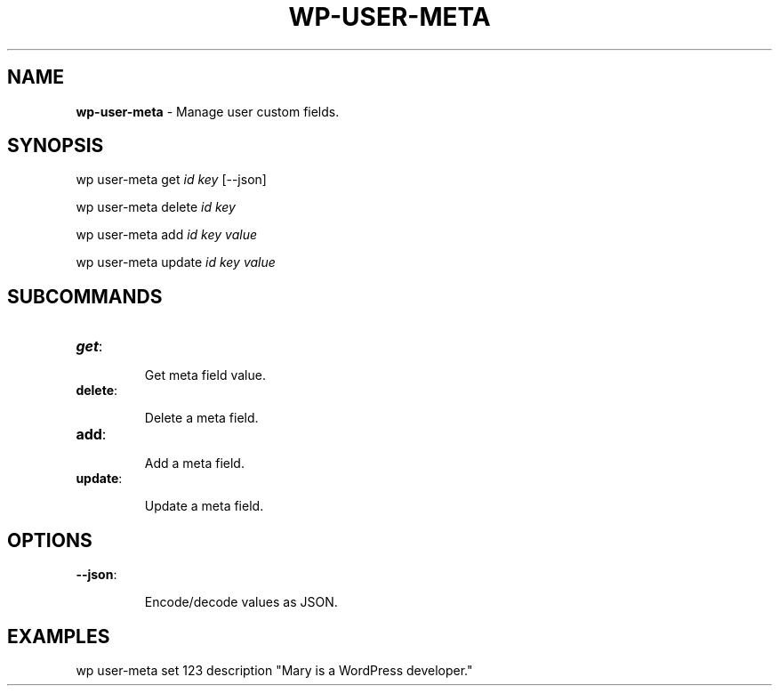 .\" generated with Ronn/v0.7.3
.\" http://github.com/rtomayko/ronn/tree/0.7.3
.
.TH "WP\-USER\-META" "1" "" "WP-CLI"
.
.SH "NAME"
\fBwp\-user\-meta\fR \- Manage user custom fields\.
.
.SH "SYNOPSIS"
wp user\-meta get \fIid\fR \fIkey\fR [\-\-json]
.
.P
wp user\-meta delete \fIid\fR \fIkey\fR
.
.P
wp user\-meta add \fIid\fR \fIkey\fR \fIvalue\fR
.
.P
wp user\-meta update \fIid\fR \fIkey\fR \fIvalue\fR
.
.SH "SUBCOMMANDS"
.
.TP
\fBget\fR:
.
.IP
Get meta field value\.
.
.TP
\fBdelete\fR:
.
.IP
Delete a meta field\.
.
.TP
\fBadd\fR:
.
.IP
Add a meta field\.
.
.TP
\fBupdate\fR:
.
.IP
Update a meta field\.
.
.SH "OPTIONS"

.
.TP
\fB\-\-json\fR:
.
.IP
Encode/decode values as JSON\.
.
.SH "EXAMPLES"
.
.nf

wp user\-meta set 123 description "Mary is a WordPress developer\."
.
.fi

